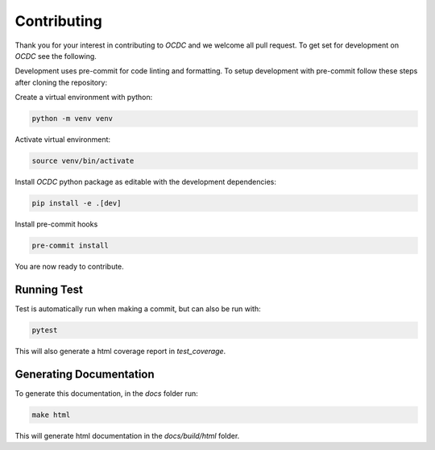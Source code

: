 Contributing
============

Thank you for your interest in contributing to *OCDC* and we welcome all pull request. To get set for development on *OCDC* see the following.

Development uses pre-commit for code linting and formatting. To setup development with pre-commit follow these steps after cloning the repository:

Create a virtual environment with python:

.. code-block:: shell

    python -m venv venv

Activate virtual environment:

.. code-block:: shell

    source venv/bin/activate

Install *OCDC* python package as editable with the development dependencies:

.. code-block:: shell

    pip install -e .[dev]

Install pre-commit hooks

.. code-block:: shell

    pre-commit install

You are now ready to contribute.

Running Test
------------

Test is automatically run when making a commit, but can also be run with:

.. code-block:: shell

    pytest

This will also generate a html coverage report in *test_coverage*.

Generating Documentation
------------------------

To generate this documentation, in the *docs* folder run:

.. code-block:: shell

    make html

This will generate html documentation in the *docs/build/html* folder.

